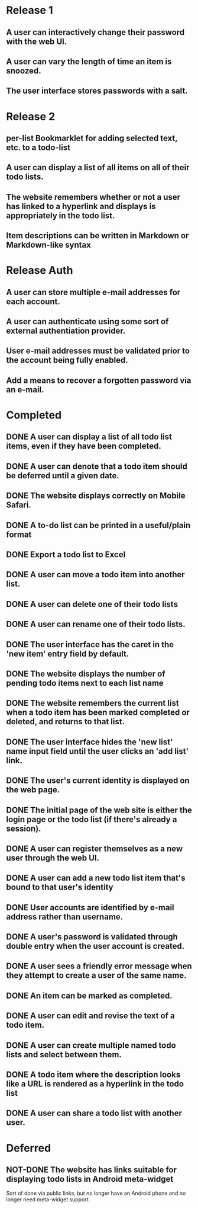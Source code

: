 * Release 1
** A user can interactively change their password with the web UI.
** A user can vary the length of time an item is snoozed.
** The user interface stores passwords with a salt.
* Release 2
** per-list Bookmarklet for adding selected text, etc. to a todo-list
** A user can display a list of all items on all of their todo lists.
** The website remembers whether or not a user has linked to a hyperlink and displays is appropriately in the todo list.
** Item descriptions can be written in Markdown or Markdown-like syntax
* Release Auth
** A user can store multiple e-mail addresses for each account.
** A user can authenticate using some sort of external authentiation provider.
** User e-mail addresses must be validated prior to the account being fully enabled.
** Add a means to recover a forgotten password via an e-mail.

* Completed
** DONE A user can display a list of all todo list items, even if they have been completed.
** DONE A user can denote that a todo item should be deferred until a given date.
** DONE The website displays correctly on Mobile Safari.
** DONE A to-do list can be printed in a useful/plain format
** DONE Export a todo list to Excel
** DONE A user can move a todo item into another list.
** DONE A user can delete one of their todo lists
** DONE A user can rename one of their todo lists.
** DONE The user interface has the caret in the 'new item' entry field by default.
** DONE The website displays the number of pending todo items next to each list name
** DONE The website remembers the current list when a todo item has been marked completed or deleted, and returns to that list.
** DONE The user interface hides the 'new list' name input field until the user clicks an 'add list' link.
** DONE The user's current identity is displayed on the web page.
** DONE The initial page of the web site is either the login page or the todo list (if there's already a session).
** DONE A user can register themselves as a new user through the web UI.
** DONE A user can add a new todo list item that's bound to that user's identity
** DONE User accounts are identified by e-mail address rather than username.
** DONE A user's password is validated through double entry when the user account is created.
** DONE A user sees a friendly error message when they attempt to create a user of the same name.
** DONE An item can be marked as completed.
** DONE A user can edit and revise the text of a todo item.
** DONE A user can create multiple named todo lists and select between them.
** DONE A todo item where the description looks like a URL is rendered as a hyperlink in the todo list
** DONE A user can share a todo list with another user.
* Deferred
** NOT-DONE The website has links suitable for displaying todo lists in Android meta-widget
   Sort of done via public links, but no longer have an Android phone
   and no longer need meta-widget support.
